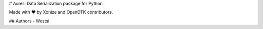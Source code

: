 # Aurelii Data Serialization package for Python

Made with ❤️ by Xonize and OpenDTK contributors. 

## Authors
- Westsi
